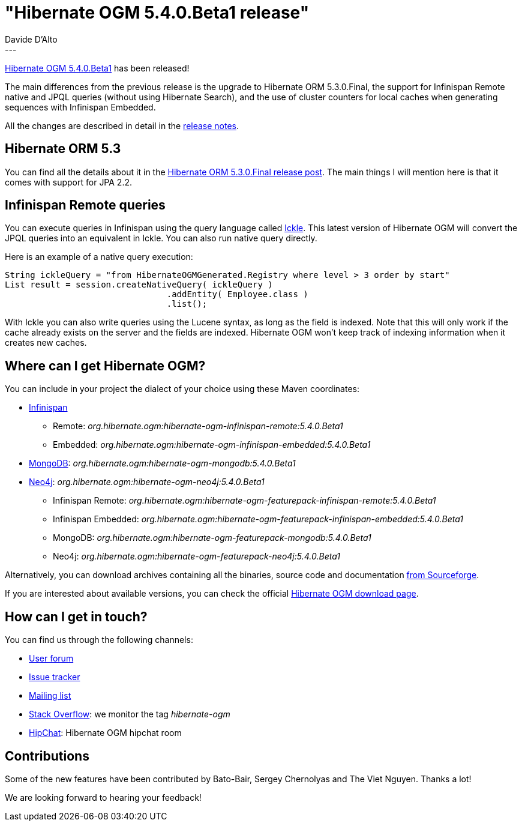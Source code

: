 = "Hibernate OGM 5.4.0.Beta1 release"
Davide D'Alto
:awestruct-tags: [ "Hibernate OGM", "Releases" ]
:awestruct-layout: blog-post
---

http://hibernate.org/ogm/releases/5.4/#get-it[Hibernate OGM 5.4.0.Beta1] has been released!

The main differences from the previous release is the upgrade to Hibernate ORM 5.3.0.Final, 
the support for Infinispan Remote native and JPQL queries (without using Hibernate Search),
and the use of cluster counters for local caches when generating sequences with Infinispan Embedded.

All the changes are described in detail in the
https://hibernate.atlassian.net/secure/ReleaseNote.jspa?projectId=10160&version=31660[release notes].

== Hibernate ORM 5.3

You can find all the details about it in the
http://in.relation.to/2018/05/14/hibernate-orm-530-final-release/[Hibernate ORM 5.3.0.Final release post].
The main things I will mention here is that it comes with support for JPA 2.2.

== Infinispan Remote queries

You can execute queries in Infinispan using the query language called
https://blog.infinispan.org/2016/12/meet-ickle.html[Ickle]. This latest version of Hibernate OGM
will convert the JPQL queries into an equivalent in Ickle. You can also run native query directly.

Here is an example of a native query execution:

====
[source, JAVA]
----
String ickleQuery = "from HibernateOGMGenerated.Registry where level > 3 order by start"
List result = session.createNativeQuery( ickleQuery )
				.addEntity( Employee.class )
				.list();
----
====

With Ickle you can also write queries using the Lucene syntax, as long as the field is
indexed. Note that this will only work if the cache already exists on the server and the
fields are indexed. Hibernate OGM won't keep track of indexing information when it creates
new caches.

== Where can I get Hibernate OGM?

You can include in your project the dialect of your choice using these Maven coordinates:

* http://infinispan.org[Infinispan]
** Remote: _org.hibernate.ogm:hibernate-ogm-infinispan-remote:5.4.0.Beta1_
** Embedded: _org.hibernate.ogm:hibernate-ogm-infinispan-embedded:5.4.0.Beta1_
* https://www.mongodb.com[MongoDB]: _org.hibernate.ogm:hibernate-ogm-mongodb:5.4.0.Beta1_
* http://neo4j.com[Neo4j]: _org.hibernate.ogm:hibernate-ogm-neo4j:5.4.0.Beta1_
** Infinispan Remote: _org.hibernate.ogm:hibernate-ogm-featurepack-infinispan-remote:5.4.0.Beta1_
** Infinispan Embedded: _org.hibernate.ogm:hibernate-ogm-featurepack-infinispan-embedded:5.4.0.Beta1_
** MongoDB: _org.hibernate.ogm:hibernate-ogm-featurepack-mongodb:5.4.0.Beta1_
** Neo4j: _org.hibernate.ogm:hibernate-ogm-featurepack-neo4j:5.4.0.Beta1_

Alternatively, you can download archives containing all the binaries, source code and documentation
https://sourceforge.net/projects/hibernate/files/hibernate-ogm/5.4.0.Beta1[from Sourceforge].

If you are interested about available versions, you can check the official
http://hibernate.org/ogm/releases[Hibernate OGM download page].

== How can I get in touch?

You can find us through the following channels:

* https://discourse.hibernate.org/c/hibernate-ogm[User forum]
* https://hibernate.atlassian.net/browse/OGM[Issue tracker]
* http://lists.jboss.org/pipermail/hibernate-dev/[Mailing list]
* http://stackoverflow.com[Stack Overflow]: we monitor the tag _hibernate-ogm_
* https://www.hipchat.com/gXEjW5Wgg[HipChat]: Hibernate OGM hipchat room

== Contributions

Some of the new features have been contributed by 
Bato-Bair, Sergey Chernolyas and The Viet Nguyen.
Thanks a lot!

We are looking forward to hearing your feedback!

